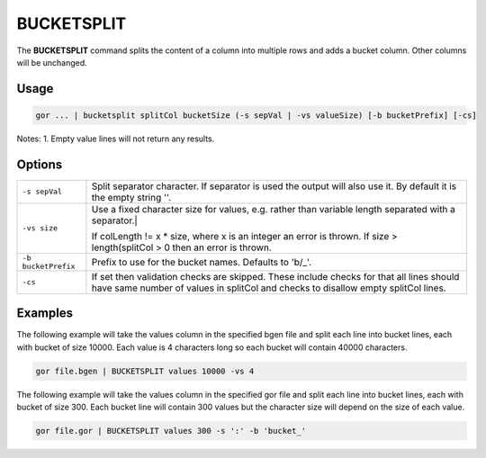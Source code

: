 .. raw:: html

   <span style="float:right; padding-top:10px; color:#BABABA;">Used in: gor/nor</span>

.. _BUCKETSPLIT:

===========
BUCKETSPLIT
===========

The **BUCKETSPLIT** command splits the content of a column into multiple rows and adds a bucket column.  Other columns will be unchanged.

Usage
=====

.. code-block:: gor

	gor ... | bucketsplit splitCol bucketSize (-s sepVal | -vs valueSize) [-b bucketPrefix] [-cs]


Notes:
1. Empty value lines will not return any results.

Options
=======

+---------------------+----------------------------------------------------------------------------------------+
| ``-s sepVal``       | Split separator character.  If separator is used the output will also use it.          |
|                     | By default it is the empty string ''.                                                  |
+---------------------+----------------------------------------------------------------------------------------+
| ``-vs size``        | Use a fixed character size for values, e.g. rather than variable length separated      |
|                     | with a separator.|                                                                     |
|                     |                                                                                        |
|                     | If colLength != x * size, where x is an integer an error is thrown.                    |
|                     | If size > length(splitCol > 0 then an error is thrown.                                 |
+---------------------+----------------------------------------------------------------------------------------+
| ``-b bucketPrefix`` | Prefix to use for the bucket names.  Defaults to 'b/_'.                                |
+---------------------+----------------------------------------------------------------------------------------+
| ``-cs``             | If set then validation checks are skipped. These include checks for that all lines     |
|                     | should have same number of values in splitCol and checks to disallow empty splitCol    |
|                     | lines.                                                                                 |
+---------------------+----------------------------------------------------------------------------------------+

Examples
========

The following example will take the values column in the specified bgen file and split each line into bucket lines, each with bucket of size 10000.  Each value is 4 characters long so each bucket will contain 40000 characters.

.. code-block:: gor

	gor file.bgen | BUCKETSPLIT values 10000 -vs 4

The following example will take the values column in the specified gor file and split each line into bucket lines, each with bucket of size 300.  Each bucket line will contain 300 values but the character size will depend on the size of each value.

.. code-block:: gor

	gor file.gor | BUCKETSPLIT values 300 -s ':' -b 'bucket_'

